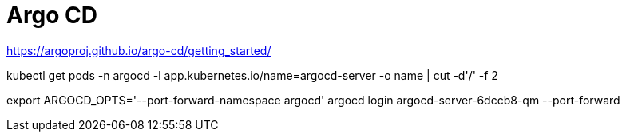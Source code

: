 = Argo CD

https://argoproj.github.io/argo-cd/getting_started/

kubectl get pods -n argocd -l app.kubernetes.io/name=argocd-server -o name | cut -d'/' -f 2

export ARGOCD_OPTS='--port-forward-namespace argocd'
argocd login argocd-server-6dccb8-qm --port-forward